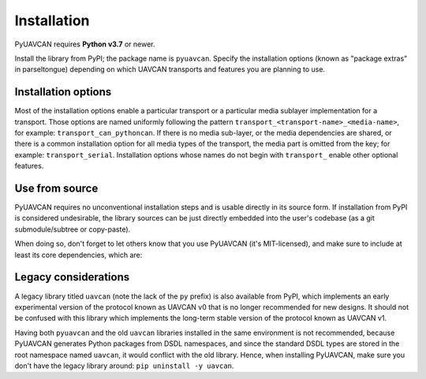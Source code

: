 .. _installation:

Installation
============

PyUAVCAN requires **Python v3.7** or newer.

Install the library from PyPI; the package name is ``pyuavcan``.
Specify the installation options (known as "package extras" in parseltongue)
depending on which UAVCAN transports and features you are planning to use.

Installation options
--------------------

Most of the installation options enable a particular transport or a particular media sublayer implementation
for a transport.
Those options are named uniformly following the pattern
``transport_<transport-name>_<media-name>``, for example: ``transport_can_pythoncan``.
If there is no media sub-layer, or the media dependencies are shared, or there is a common
installation option for all media types of the transport, the media part is omitted from the key;
for example: ``transport_serial``.
Installation options whose names do not begin with ``transport_`` enable other optional features.

.. computron-injection::
   :filename: synth/installation_option_matrix.py

Use from source
---------------

PyUAVCAN requires no unconventional installation steps and is usable directly in its source form.
If installation from PyPI is considered undesirable,
the library sources can be just directly embedded into the user's codebase
(as a git submodule/subtree or copy-paste).

When doing so, don't forget to let others know that you use PyUAVCAN (it's MIT-licensed),
and make sure to include at least its core dependencies, which are:

.. computron-injection::

    import configparser, textwrap
    cp = configparser.ConfigParser()
    cp.read('setup.cfg')
    print('.. code-block::\n')
    print(textwrap.indent(cp['options']['install_requires'].strip(), ' '))

Legacy considerations
---------------------

A legacy library titled ``uavcan`` (note the lack of the ``py`` prefix) is also available from PyPI,
which implements an early experimental version of the protocol known as UAVCAN v0
that is no longer recommended for new designs.
It should not be confused with this library which implements the long-term stable version
of the protocol known as UAVCAN v1.

Having both ``pyuavcan`` and the old ``uavcan`` libraries installed in the same environment is not recommended,
because PyUAVCAN generates Python packages from DSDL namespaces,
and since the standard DSDL types are stored in the root namespace named ``uavcan``,
it would conflict with the old library.
Hence, when installing PyUAVCAN, make sure you don't have the legacy library around: ``pip uninstall -y uavcan``.
